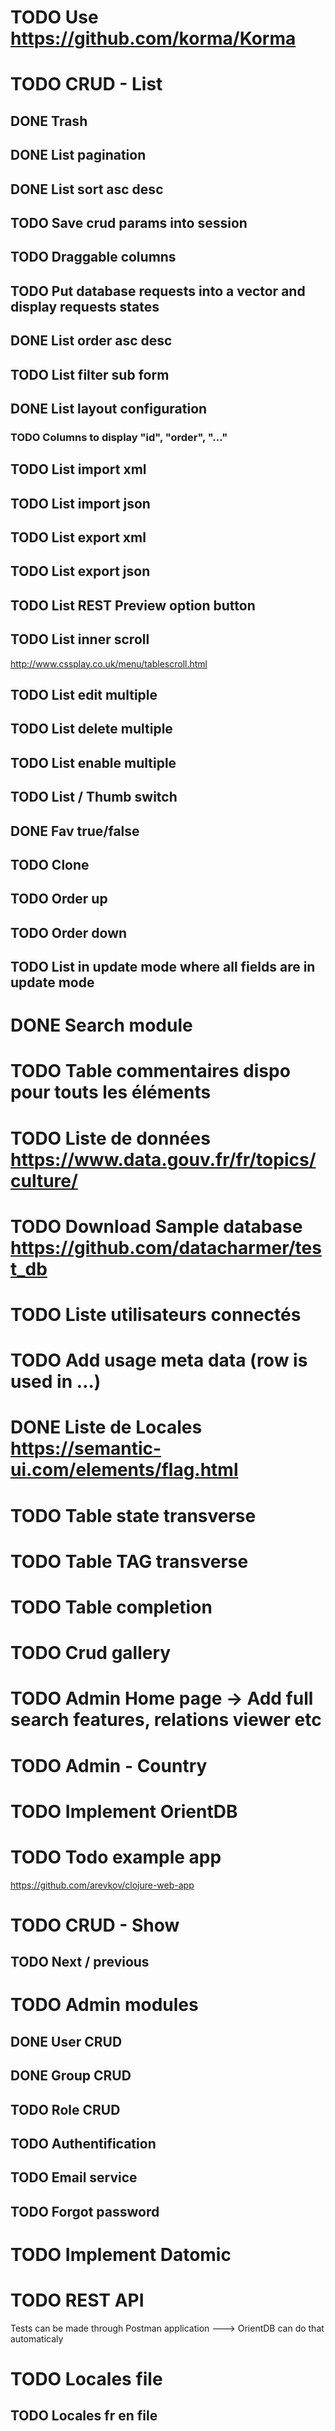 
#+TITLE+ Glurps
* TODO Use https://github.com/korma/Korma
* TODO CRUD - List
** DONE Trash
** DONE List pagination
** DONE List sort asc desc
** TODO Save crud params into session
** TODO Draggable columns
** TODO Put database requests into a vector and display requests states
** DONE List order asc desc
** TODO List filter sub form
** DONE List layout configuration
*** TODO Columns to display "id", "order", "..."
** TODO List import xml
** TODO List import json
** TODO List export xml
** TODO List export json
** TODO List REST Preview option button
** TODO List inner scroll
   http://www.cssplay.co.uk/menu/tablescroll.html
** TODO List edit multiple
** TODO List delete multiple
** TODO List enable multiple
** TODO List / Thumb switch
** DONE Fav true/false
** TODO Clone
** TODO Order up
** TODO Order down
** TODO List in update mode where all fields are in update mode
* DONE Search module
* TODO Table commentaires dispo pour touts les éléments
* TODO Liste de données https://www.data.gouv.fr/fr/topics/culture/
* TODO Download Sample database https://github.com/datacharmer/test_db
* TODO Liste utilisateurs connectés
* TODO Add usage meta data (row is used in ...)
* DONE Liste de Locales https://semantic-ui.com/elements/flag.html
* TODO Table state transverse
* TODO Table TAG transverse
* TODO Table completion
* TODO Crud gallery
* TODO Admin Home page -> Add full search features, relations viewer etc
* TODO Admin - Country
* TODO Implement OrientDB
* TODO Todo example app
  https://github.com/arevkov/clojure-web-app
* TODO CRUD - Show
** TODO Next / previous
* TODO Admin modules
** DONE User CRUD
** DONE Group CRUD
** TODO Role CRUD
** TODO Authentification
** TODO Email service
** TODO Forgot password
* TODO Implement Datomic
* TODO REST API
  Tests can be made through Postman application
   --------> OrientDB can do that automaticaly
* TODO Locales file
** TODO Locales fr en file
* TODO Service worker
** TODO https 
   https://stackoverflow.com/a/28034335/8000017
** TODO https://serviceworke.rs/message-relay_demo.html
** TODO Events panel with service worker
** TODO JS SW
   Implements a javascript service worker in admin to display some user
   information in live.
   Examples :
     - User do an insert from a form, click to submit :
       - Process is made in background
       - User is redirected on the list
       - .. when finished, a dialog appear to display the process informations and
       a button to reload the page
       
* DONE Get POST form works
* DONE Orient db driver ---------> https://github.com/eduardoejp/clj-orient
      --> Obsolète
* TODO Logger
** TODO Page admin/log : Add filter from level or type
** TODO Use cache - future is good but should not be called on every calls,
   Check for the use of channels with core.async
** TODO Generate one file per day
** TODO Implements clojure.java.io stream
